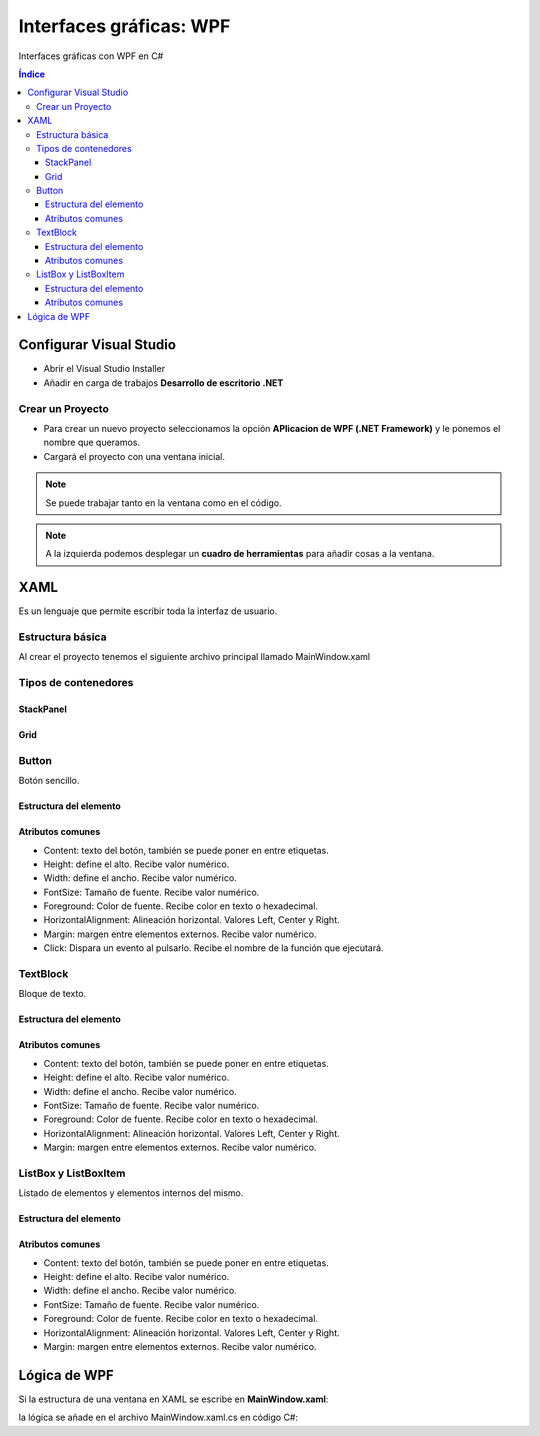 Interfaces gráficas: WPF
========================

.. image:: /logos/logo-csharp.png
    :scale: 80%
    :alt: Logo C#
    :align: center

.. |date| date:: 
.. |time| date:: %H:%M
 

Interfaces gráficas con WPF en C#

.. contents:: Índice 

Configurar Visual Studio
########################

* Abrir el Visual Studio Installer
* Añadir en carga de trabajos **Desarrollo de escritorio .NET**

Crear un Proyecto
*****************
* Para crear un nuevo proyecto seleccionamos la opción **APlicacion de WPF (.NET Framework)** y le ponemos el nombre que queramos.
* Cargará el proyecto con una ventana inicial.

.. note::
    Se puede trabajar tanto en la ventana como en el código.

.. note:: 
    A la izquierda podemos desplegar un **cuadro de herramientas** para añadir cosas a la ventana.

XAML
####

Es un lenguaje que permite escribir toda la interfaz de usuario.

Estructura básica
*****************

Al crear el proyecto tenemos el siguiente archivo principal llamado MainWindow.xaml

.. code-block:: XAML
    :linenos:

    <Window x:Class="wpf_01.MainWindow"
            xmlns="http://schemas.microsoft.com/winfx/2006/xaml/presentation"
            xmlns:x="http://schemas.microsoft.com/winfx/2006/xaml"
            xmlns:d="http://schemas.microsoft.com/expression/blend/2008"
            xmlns:mc="http://schemas.openxmlformats.org/markup-compatibility/2006"
            xmlns:local="clr-namespace:wpf_01"
            mc:Ignorable="d"
            Title="MainWindow" Height="450" Width="800">
        <!-- Dentro de grid se agrega el contenido de la ventana -->
        <Grid>
            <!-- Cada etiqueta de elemento tiene dentro unos atributos que ajustan su estilo -->
            <Button Content="Botón de prueba" Height="30" Width="120"></Button>
        </Grid>
    </Window>

Tipos de contenedores
*********************

StackPanel
++++++++++

.. code-block:: XAML 
    :linenos:

    <!-- Stack panel apila elementos de arriba abajo y reemplaza al Grid: -->
    <StackPanel>
        <TextBlock HorizontalAlignment="Center" Margin="12">Tus videoconsolas</TextBlock>
        <ListBox Height="80" Width="500">
            <ListBoxItem Content="PlayStation" />
            <ListBoxItem Content="Gameboy" />
            <ListBoxItem Content="Nintendo DS" />
        </ListBox>
        <Button Content="Añadir consola" Margin="20" Click="Button_Click"></Button>
    </StackPanel>

Grid
++++

Button
******

Botón sencillo.

Estructura del elemento
+++++++++++++++++++++++

.. code-block:: XAML
    :linenos:

    <Button Height="30" Click="Lanzar_Mensaje">Texto</Button>

Atributos comunes
+++++++++++++++++

* Content: texto del botón, también se puede poner en entre etiquetas.
* Height: define el alto. Recibe valor numérico.
* Width: define el ancho. Recibe valor numérico.
* FontSize: Tamaño de fuente. Recibe valor numérico.
* Foreground: Color de fuente. Recibe color en texto o hexadecimal.
* HorizontalAlignment: Alineación horizontal. Valores Left, Center y Right.
* Margin: margen entre elementos externos. Recibe valor numérico.
* Click: Dispara un evento al pulsarlo. Recibe el nombre de la función que ejecutará.

TextBlock
*********

Bloque de texto.

Estructura del elemento
+++++++++++++++++++++++

.. code-block:: XAML
    :linenos:

    <TextBlock HorizontalAlignment="Center" Margin="12">Tus videoconsolas</TextBlock>

Atributos comunes
+++++++++++++++++

* Content: texto del botón, también se puede poner en entre etiquetas.
* Height: define el alto. Recibe valor numérico.
* Width: define el ancho. Recibe valor numérico.
* FontSize: Tamaño de fuente. Recibe valor numérico.
* Foreground: Color de fuente. Recibe color en texto o hexadecimal.
* HorizontalAlignment: Alineación horizontal. Valores Left, Center y Right.
* Margin: margen entre elementos externos. Recibe valor numérico.

ListBox y ListBoxItem
*********************

Listado de elementos y elementos internos del mismo.

Estructura del elemento
+++++++++++++++++++++++

.. code-block:: XAML
    :linenos:

    <ListBox Height="80" Width="500" >
        <ListBoxItem Content="PlayStation" />
        <ListBoxItem Content="Gameboy" />
        <ListBoxItem Content="Nintendo DS" />
    </ListBox>

Atributos comunes
+++++++++++++++++

* Content: texto del botón, también se puede poner en entre etiquetas.
* Height: define el alto. Recibe valor numérico.
* Width: define el ancho. Recibe valor numérico.
* FontSize: Tamaño de fuente. Recibe valor numérico.
* Foreground: Color de fuente. Recibe color en texto o hexadecimal.
* HorizontalAlignment: Alineación horizontal. Valores Left, Center y Right.
* Margin: margen entre elementos externos. Recibe valor numérico.

Lógica de WPF
#############

Si la estructura de una ventana en XAML se escribe en **MainWindow.xaml**:

.. code-block:: xaml 
    :linenos:

    <Window x:Class="wpf_01.MainWindow"
            xmlns="http://schemas.microsoft.com/winfx/2006/xaml/presentation"
            xmlns:x="http://schemas.microsoft.com/winfx/2006/xaml"
            xmlns:d="http://schemas.microsoft.com/expression/blend/2008"
            xmlns:mc="http://schemas.openxmlformats.org/markup-compatibility/2006"
            xmlns:local="clr-namespace:wpf_01"
            mc:Ignorable="d"
            Title="MainWindow" Height="450" Width="800">
        <Grid>
            <Button Content="Lanzar mensaje" Width="200" Height="40" Click="Lanzar_Mensaje" ></Button>
        </Grid>
    </Window>


la lógica se añade en el archivo MainWindow.xaml.cs en código C#:

.. code-block:: C#
    :linenos:

    using System;
    using System.Collections.Generic;
    using System.Linq;
    using System.Text;
    using System.Threading.Tasks;
    using System.Windows;
    using System.Windows.Controls;
    using System.Windows.Data;
    using System.Windows.Documents;
    using System.Windows.Input;
    using System.Windows.Media;
    using System.Windows.Media.Imaging;
    using System.Windows.Navigation;
    using System.Windows.Shapes;

    namespace wpf_01
    {
        /// <summary>
        /// Lógica de interacción para MainWindow.xaml
        /// </summary>
        public partial class MainWindow : Window
        {
            public MainWindow()
            {
                InitializeComponent();
            }
            // método creado que se dispara al hacer clic en el botón
            private void Lanzar_Mensaje(object sender, RoutedEventArgs e)
            {
                // mostrar una ventana emergente:
                MessageBox.Show("Soy una ventana emergente");
            }
        }
    }
